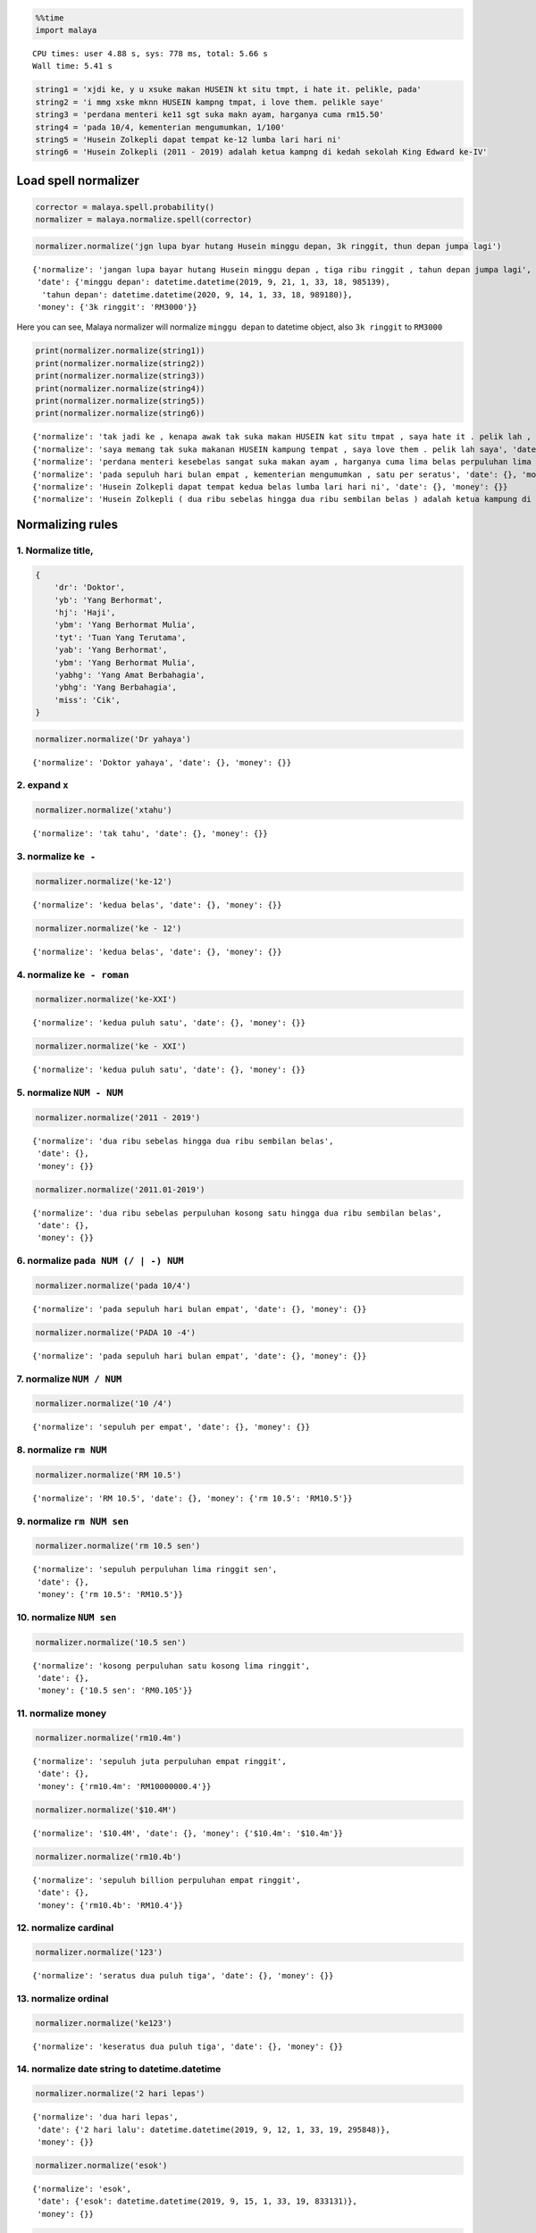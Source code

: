 
.. code:: ipython3

    %%time
    import malaya


.. parsed-literal::

    CPU times: user 4.88 s, sys: 778 ms, total: 5.66 s
    Wall time: 5.41 s


.. code:: ipython3

    string1 = 'xjdi ke, y u xsuke makan HUSEIN kt situ tmpt, i hate it. pelikle, pada'
    string2 = 'i mmg xske mknn HUSEIN kampng tmpat, i love them. pelikle saye'
    string3 = 'perdana menteri ke11 sgt suka makn ayam, harganya cuma rm15.50'
    string4 = 'pada 10/4, kementerian mengumumkan, 1/100'
    string5 = 'Husein Zolkepli dapat tempat ke-12 lumba lari hari ni'
    string6 = 'Husein Zolkepli (2011 - 2019) adalah ketua kampng di kedah sekolah King Edward ke-IV'

Load spell normalizer
---------------------

.. code:: ipython3

    corrector = malaya.spell.probability()
    normalizer = malaya.normalize.spell(corrector)

.. code:: ipython3

    normalizer.normalize('jgn lupa byar hutang Husein minggu depan, 3k ringgit, thun depan jumpa lagi')




.. parsed-literal::

    {'normalize': 'jangan lupa bayar hutang Husein minggu depan , tiga ribu ringgit , tahun depan jumpa lagi',
     'date': {'minggu depan': datetime.datetime(2019, 9, 21, 1, 33, 18, 985139),
      'tahun depan': datetime.datetime(2020, 9, 14, 1, 33, 18, 989180)},
     'money': {'3k ringgit': 'RM3000'}}



Here you can see, Malaya normalizer will normalize ``minggu depan`` to
datetime object, also ``3k ringgit`` to ``RM3000``

.. code:: ipython3

    print(normalizer.normalize(string1))
    print(normalizer.normalize(string2))
    print(normalizer.normalize(string3))
    print(normalizer.normalize(string4))
    print(normalizer.normalize(string5))
    print(normalizer.normalize(string6))


.. parsed-literal::

    {'normalize': 'tak jadi ke , kenapa awak tak suka makan HUSEIN kat situ tmpat , saya hate it . pelik lah , pada', 'date': {}, 'money': {}}
    {'normalize': 'saya memang tak suka makanan HUSEIN kampung tempat , saya love them . pelik lah saya', 'date': {}, 'money': {}}
    {'normalize': 'perdana menteri kesebelas sangat suka makan ayam , harganya cuma lima belas perpuluhan lima ringgit', 'date': {}, 'money': {'rm15.50': 'RM15.5'}}
    {'normalize': 'pada sepuluh hari bulan empat , kementerian mengumumkan , satu per seratus', 'date': {}, 'money': {}}
    {'normalize': 'Husein Zolkepli dapat tempat kedua belas lumba lari hari ni', 'date': {}, 'money': {}}
    {'normalize': 'Husein Zolkepli ( dua ribu sebelas hingga dua ribu sembilan belas ) adalah ketua kampung di kedah sekolah King Edward keempat', 'date': {}, 'money': {}}


Normalizing rules
-----------------

1. Normalize title,
^^^^^^^^^^^^^^^^^^^

.. code:: python


   {
       'dr': 'Doktor',
       'yb': 'Yang Berhormat',
       'hj': 'Haji',
       'ybm': 'Yang Berhormat Mulia',
       'tyt': 'Tuan Yang Terutama',
       'yab': 'Yang Berhormat',
       'ybm': 'Yang Berhormat Mulia',
       'yabhg': 'Yang Amat Berbahagia',
       'ybhg': 'Yang Berbahagia',
       'miss': 'Cik',
   }

.. code:: ipython3

    normalizer.normalize('Dr yahaya')




.. parsed-literal::

    {'normalize': 'Doktor yahaya', 'date': {}, 'money': {}}



2. expand ``x``
^^^^^^^^^^^^^^^

.. code:: ipython3

    normalizer.normalize('xtahu')




.. parsed-literal::

    {'normalize': 'tak tahu', 'date': {}, 'money': {}}



3. normalize ``ke -``
^^^^^^^^^^^^^^^^^^^^^

.. code:: ipython3

    normalizer.normalize('ke-12')




.. parsed-literal::

    {'normalize': 'kedua belas', 'date': {}, 'money': {}}



.. code:: ipython3

    normalizer.normalize('ke - 12')




.. parsed-literal::

    {'normalize': 'kedua belas', 'date': {}, 'money': {}}



4. normalize ``ke - roman``
^^^^^^^^^^^^^^^^^^^^^^^^^^^

.. code:: ipython3

    normalizer.normalize('ke-XXI')




.. parsed-literal::

    {'normalize': 'kedua puluh satu', 'date': {}, 'money': {}}



.. code:: ipython3

    normalizer.normalize('ke - XXI')




.. parsed-literal::

    {'normalize': 'kedua puluh satu', 'date': {}, 'money': {}}



5. normalize ``NUM - NUM``
^^^^^^^^^^^^^^^^^^^^^^^^^^

.. code:: ipython3

    normalizer.normalize('2011 - 2019')




.. parsed-literal::

    {'normalize': 'dua ribu sebelas hingga dua ribu sembilan belas',
     'date': {},
     'money': {}}



.. code:: ipython3

    normalizer.normalize('2011.01-2019')




.. parsed-literal::

    {'normalize': 'dua ribu sebelas perpuluhan kosong satu hingga dua ribu sembilan belas',
     'date': {},
     'money': {}}



6. normalize ``pada NUM (/ | -) NUM``
^^^^^^^^^^^^^^^^^^^^^^^^^^^^^^^^^^^^^

.. code:: ipython3

    normalizer.normalize('pada 10/4')




.. parsed-literal::

    {'normalize': 'pada sepuluh hari bulan empat', 'date': {}, 'money': {}}



.. code:: ipython3

    normalizer.normalize('PADA 10 -4')




.. parsed-literal::

    {'normalize': 'pada sepuluh hari bulan empat', 'date': {}, 'money': {}}



7. normalize ``NUM / NUM``
^^^^^^^^^^^^^^^^^^^^^^^^^^

.. code:: ipython3

    normalizer.normalize('10 /4')




.. parsed-literal::

    {'normalize': 'sepuluh per empat', 'date': {}, 'money': {}}



8. normalize ``rm NUM``
^^^^^^^^^^^^^^^^^^^^^^^

.. code:: ipython3

    normalizer.normalize('RM 10.5')




.. parsed-literal::

    {'normalize': 'RM 10.5', 'date': {}, 'money': {'rm 10.5': 'RM10.5'}}



9. normalize ``rm NUM sen``
^^^^^^^^^^^^^^^^^^^^^^^^^^^

.. code:: ipython3

    normalizer.normalize('rm 10.5 sen')




.. parsed-literal::

    {'normalize': 'sepuluh perpuluhan lima ringgit sen',
     'date': {},
     'money': {'rm 10.5': 'RM10.5'}}



10. normalize ``NUM sen``
^^^^^^^^^^^^^^^^^^^^^^^^^

.. code:: ipython3

    normalizer.normalize('10.5 sen')




.. parsed-literal::

    {'normalize': 'kosong perpuluhan satu kosong lima ringgit',
     'date': {},
     'money': {'10.5 sen': 'RM0.105'}}



11. normalize money
^^^^^^^^^^^^^^^^^^^

.. code:: ipython3

    normalizer.normalize('rm10.4m')




.. parsed-literal::

    {'normalize': 'sepuluh juta perpuluhan empat ringgit',
     'date': {},
     'money': {'rm10.4m': 'RM10000000.4'}}



.. code:: ipython3

    normalizer.normalize('$10.4M')




.. parsed-literal::

    {'normalize': '$10.4M', 'date': {}, 'money': {'$10.4m': '$10.4m'}}



.. code:: ipython3

    normalizer.normalize('rm10.4b')




.. parsed-literal::

    {'normalize': 'sepuluh billion perpuluhan empat ringgit',
     'date': {},
     'money': {'rm10.4b': 'RM10.4'}}



12. normalize cardinal
^^^^^^^^^^^^^^^^^^^^^^

.. code:: ipython3

    normalizer.normalize('123')




.. parsed-literal::

    {'normalize': 'seratus dua puluh tiga', 'date': {}, 'money': {}}



13. normalize ordinal
^^^^^^^^^^^^^^^^^^^^^

.. code:: ipython3

    normalizer.normalize('ke123')




.. parsed-literal::

    {'normalize': 'keseratus dua puluh tiga', 'date': {}, 'money': {}}



14. normalize date string to datetime.datetime
^^^^^^^^^^^^^^^^^^^^^^^^^^^^^^^^^^^^^^^^^^^^^^

.. code:: ipython3

    normalizer.normalize('2 hari lepas')




.. parsed-literal::

    {'normalize': 'dua hari lepas',
     'date': {'2 hari lalu': datetime.datetime(2019, 9, 12, 1, 33, 19, 295848)},
     'money': {}}



.. code:: ipython3

    normalizer.normalize('esok')




.. parsed-literal::

    {'normalize': 'esok',
     'date': {'esok': datetime.datetime(2019, 9, 15, 1, 33, 19, 833131)},
     'money': {}}



.. code:: ipython3

    normalizer.normalize('okt 2019')




.. parsed-literal::

    {'normalize': 'okt 2019',
     'date': {'okt 2019': datetime.datetime(2019, 10, 13, 0, 0)},
     'money': {}}



15. normalize money string to string number representation
^^^^^^^^^^^^^^^^^^^^^^^^^^^^^^^^^^^^^^^^^^^^^^^^^^^^^^^^^^

.. code:: ipython3

    normalizer.normalize('50 sen')




.. parsed-literal::

    {'normalize': 'kosong perpuluhan lima ringgit',
     'date': {},
     'money': {'50 sen': 'RM0.5'}}



.. code:: ipython3

    normalizer.normalize('20.5 ringgit')




.. parsed-literal::

    {'normalize': 'dua puluh perpuluhan lima ringgit',
     'date': {},
     'money': {'20.5 ringgit': 'RM20.5'}}



.. code:: ipython3

    normalizer.normalize('20m ringgit')




.. parsed-literal::

    {'normalize': 'dua puluh juta ringgit',
     'date': {},
     'money': {'20m ringgit': 'RM20000000'}}


